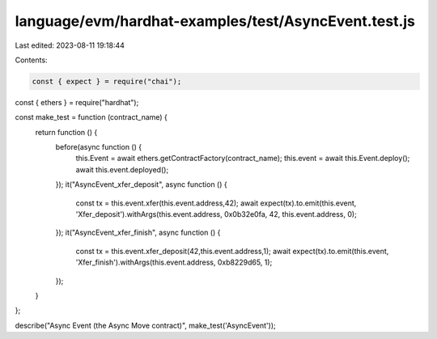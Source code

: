 language/evm/hardhat-examples/test/AsyncEvent.test.js
=====================================================

Last edited: 2023-08-11 19:18:44

Contents:

.. code-block:: js

    const { expect } = require("chai");
const { ethers } = require("hardhat");

const make_test = function (contract_name) {
  return function () {
    before(async function () {
      this.Event = await ethers.getContractFactory(contract_name);
      this.event = await this.Event.deploy();
      await this.event.deployed();
    });
    it("AsyncEvent_xfer_deposit", async function () {
      const tx = this.event.xfer(this.event.address,42);
      await expect(tx).to.emit(this.event, 'Xfer_deposit').withArgs(this.event.address, 0x0b32e0fa, 42, this.event.address, 0);
    });
    it("AsyncEvent_xfer_finish", async function () {
      const tx = this.event.xfer_deposit(42,this.event.address,1);
      await expect(tx).to.emit(this.event, 'Xfer_finish').withArgs(this.event.address, 0xb8229d65, 1);
    });
  }
};

describe("Async Event (the Async Move contract)", make_test('AsyncEvent'));


